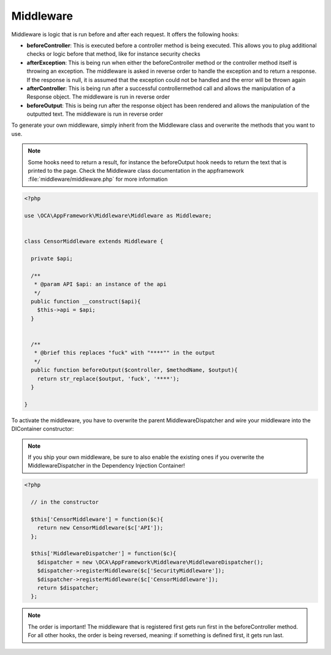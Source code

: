 Middleware
==========

.. sectionauthor:: Bernhard Posselt <nukeawhale@gmail.com>


Middleware is logic that is run before and after each request. It offers the following hooks:

* **beforeController**: This is executed before a controller method is being executed. This allows you to plug additional checks or logic before that method, like for instance security checks
* **afterException**: This is being run when either the beforeController method or the controller method itself is throwing an exception. The middleware is asked in reverse order to handle the exception and to return a response. If the response is null, it is assumed that the exception could not be handled and the error will be thrown again
* **afterController**: This is being run after a successful controllermethod call and allows the manipulation of a Response object. The middleware is run in reverse order
* **beforeOutput**: This is being run after the response object has been rendered and allows the manipulation of the outputted text. The middleware is run in reverse order

To generate your own middleware, simply inherit from the Middleware class and overwrite the methods that you want to use.

.. note:: Some hooks need to return a result, for instance the beforeOutput hook needs to return the text that is printed to the page. Check the Middleware class documentation in the appframework :file:`middleware/middleware.php` for more information



.. code-block:: php

  <?php

  use \OCA\AppFramework\Middleware\Middleware as Middleware;


  class CensorMiddleware extends Middleware {

    private $api;

    /**
     * @param API $api: an instance of the api
     */
    public function __construct($api){
      $this->api = $api;
    }


    /**
     * @brief this replaces "fuck" with "****"" in the output
     */
    public function beforeOutput($controller, $methodName, $output){
      return str_replace($output, 'fuck', '****');
    }

  }

To activate the middleware, you have to overwrite the parent MiddlewareDispatcher and wire your middleware into the DIContainer constructor:

.. note:: If you ship your own middleware, be sure to also enable the existing ones if you overwrite the MiddlewareDispatcher in the Dependency Injection Container!

.. code-block:: php

  <?php

    // in the constructor

    $this['CensorMiddleware'] = function($c){
      return new CensorMiddleware($c['API']);
    };

    $this['MiddlewareDispatcher'] = function($c){
      $dispatcher = new \OCA\AppFramework\Middleware\MiddlewareDispatcher();
      $dispatcher->registerMiddleware($c['SecurityMiddleware']);
      $dispatcher->registerMiddleware($c['CensorMiddleware']);
      return $dispatcher;
    };

.. note::

  The order is important! The middleware that is registered first gets run first in the beforeController method. For all other hooks, the order is being reversed, meaning: if something is defined first, it gets run last.